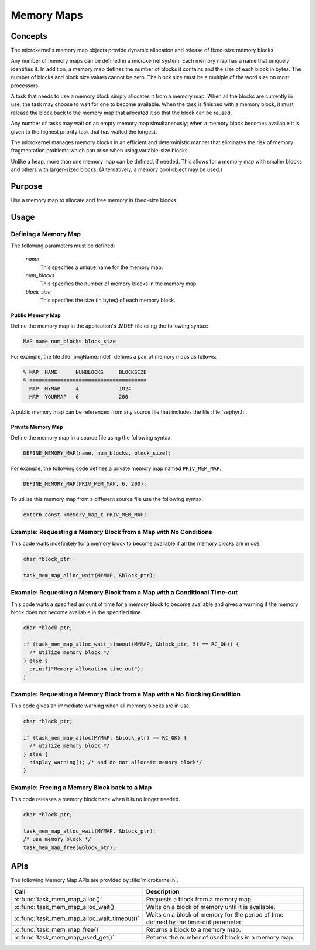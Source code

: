 .. _memory_maps:

Memory Maps
###########

Concepts
********

The microkernel's memory map objects provide dynamic allocation and
release of fixed-size memory blocks.

Any number of memory maps can be defined in a microkernel system.
Each memory map has a name that uniquely identifies it.
In addition, a memory map defines the number of blocks it contains
and the size of each block in bytes.
The number of blocks and block size values cannot be zero.
The block size must be a multiple of the word size on most processors.

A task that needs to use a memory block simply allocates it from
a memory map. When all the blocks are currently in use, the task may
choose to wait for one to become available. When the task is finished
with a memory block, it must release the block back to the memory map
that allocated it so that the block can be reused.

Any number of tasks may wait on an empty memory map simultaneously;
when a memory block becomes available it is given to the
highest priority task that has waited the longest.

The microkernel manages memory blocks in an efficient and deterministic
manner that eliminates the risk of memory fragmentation problems
which can arise when using variable-size blocks.

Unlike a heap, more than one memory map can be defined, if needed. This
allows for a memory map with smaller blocks and others with larger-sized
blocks. (Alternatively, a memory pool object may be used.)


Purpose
*******

Use a memory map to allocate and free memory in fixed-size blocks.


Usage
*****

Defining a Memory Map
=====================

The following parameters must be defined:

   *name*
          This specifies a unique name for the memory map.

   *num_blocks*
          This specifies the number of memory blocks in the memory map.

   *block_size*
          This specifies the size (in bytes) of each memory block.


Public Memory Map
-----------------

Define the memory map in the application's .MDEF file using the following
syntax:

.. code-block:: console

   MAP name num_blocks block_size

For example, the file :file:`projName.mdef` defines a pair of memory maps
as follows:

.. code-block:: console

   % MAP  NAME      NUMBLOCKS     BLOCKSIZE
   % ======================================
     MAP  MYMAP     4             1024
     MAP  YOURMAP   6             200

A public memory map can be referenced from any source file that includes
the file :file:`zephyr.h`.


Private Memory Map
------------------

Define the memory map in a source file using the following syntax:

.. code-block:: c

   DEFINE_MEMORY_MAP(name, num_blocks, block_size);

For example, the following code defines a private memory map named
``PRIV_MEM_MAP``.

.. code-block:: c

   DEFINE_MEMORY_MAP(PRIV_MEM_MAP, 6, 200);

To utilize this memory map from a different source file use
the following syntax:

.. code-block:: c

   extern const kmemory_map_t PRIV_MEM_MAP;


Example: Requesting a Memory Block from a Map with No Conditions
================================================================

This code waits indefinitely for a memory block to become
available if all the memory blocks are in use.

.. code-block:: c

  char *block_ptr;

  task_mem_map_alloc_wait(MYMAP, &block_ptr);



Example: Requesting a Memory Block from a Map with a Conditional Time-out
=========================================================================

This code waits a specified amount of time for a memory block to become
available and gives a warning if the memory block does not become available
in the specified time.

.. code-block:: c

  char *block_ptr;

  if (task_mem_map_alloc_wait_timeout(MYMAP, &block_ptr, 5) == RC_OK)) {
    /* utilize memory block */
  } else {
    printf("Memory allocation time-out");
  }



Example: Requesting a Memory Block from a Map with a No Blocking Condition
==========================================================================

This code gives an immediate warning when all memory blocks are in use.

.. code-block:: c

  char *block_ptr;

  if (task_mem_map_alloc(MYMAP, &block_ptr) == RC_OK) {
    /* utilize memory block */
  } else {
    display_warning(); /* and do not allocate memory block*/
  }


Example: Freeing a Memory Block back to a Map
=============================================

This code releases a memory block back when it is no longer needed.

.. code-block:: c

  char *block_ptr;

  task_mem_map_alloc_wait(MYMAP, &block_ptr);
  /* use memory block */
  task_mem_map_free(&block_ptr);



APIs
****

The following Memory Map APIs are provided by :file:`microkernel.h`.

+---------------------------------------------+-----------------------------------+
| Call                                        | Description                       |
+=============================================+===================================+
| :c:func:`task_mem_map_alloc()`              | Requests a block from a memory    |
|                                             | map.                              |
+---------------------------------------------+-----------------------------------+
| :c:func:`task_mem_map_alloc_wait()`         | Waits on a block of memory until  |
|                                             | it is available.                  |
+---------------------------------------------+-----------------------------------+
| :c:func:`task_mem_map_alloc_wait_timeout()` | Waits on a block of memory        |
|                                             | for the period of time            |
|                                             | defined by the time-out           |
|                                             | parameter.                        |
+---------------------------------------------+-----------------------------------+
| :c:func:`task_mem_map_free()`               | Returns a block to a memory map.  |
+---------------------------------------------+-----------------------------------+
| :c:func:`task_mem_map_used_get()`           | Returns the number of used blocks |
|                                             | in a memory map.                  |
+---------------------------------------------+-----------------------------------+